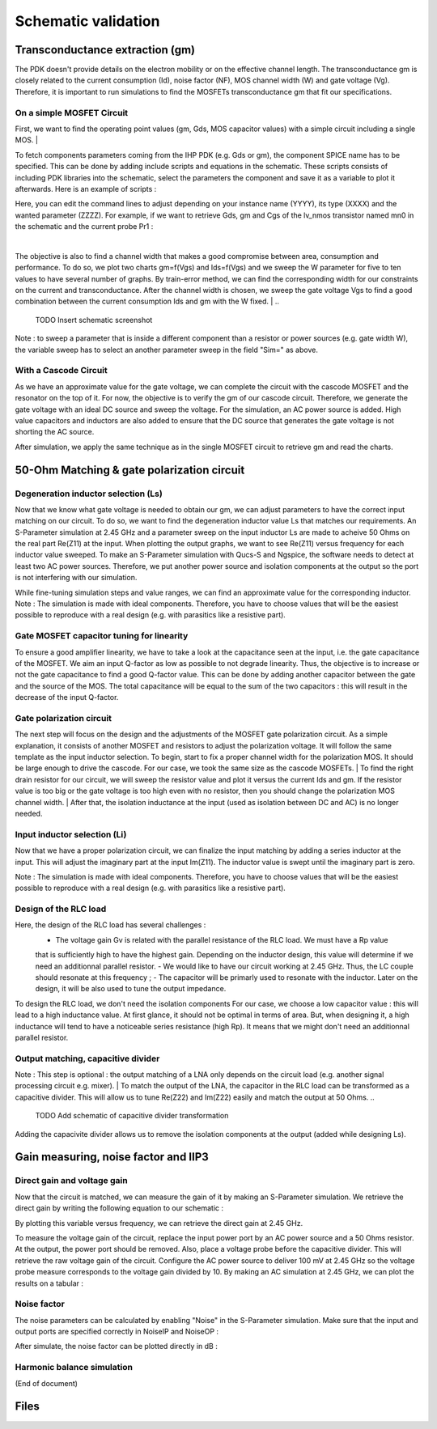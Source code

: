 Schematic validation
====================

Transconductance extraction (gm)
--------------------------------

The PDK doesn't provide details on the electron mobility or on the effective channel length.
The transconductance gm is closely related to the current consumption (Id), noise factor (NF), MOS channel 
width (W) and gate voltage (Vg). Therefore, it is important to run simulations to find the MOSFETs 
transconductance gm that fit our specifications.

On a simple MOSFET Circuit
^^^^^^^^^^^^^^^^^^^^^^^^^^

First, we want to find the operating point values (gm, Gds, MOS capacitor values) with a simple circuit 
including a single MOS.
|

To fetch components parameters coming from the IHP PDK (e.g. Gds or gm), the component SPICE name has
to be specified. This can be done by adding include scripts and equations in the schematic. These scripts 
consists of including PDK libraries into the schematic, select the parameters the component and save it 
as a variable to plot it afterwards. Here is an example of scripts :

.. code-block::
    Nutmeg
    variable=@n.xYYYY.x1.nsg13_XXXX[ZZZZ]

    INCLUDE SCRIPT
    SpiceCode= .save all @n.xYYYY.x1.nsg13_XXXX[ZZZZ]
               .save all @n.xYYYY.x1.nsg13_XXXX[ZZZZ]

Here, you can edit the command lines to adjust depending on your instance name (YYYY), its 
type (XXXX) and the wanted parameter (ZZZZ). For example, if we want to retrieve Gds, gm and Cgs of the 
lv_nmos transistor named mn0 in the schematic and the current probe Pr1 :

.. code-block::
    Nutmeg
    gm_mos=@n.xmn0.x1.nsg13_lv_nmos[gm]
    gds_mos=@n.xmn0.x1.nsg13_lv_nmos[gds]
    cgs_mos=@n.xmn0.x1.nsg13_lv_nmos[cgs]

    INCLUDE SCRIPT
    SpiceCode=.save i(VPr1)
    .save all @n.xmn0.x1.nsg13_lv_nmos[gm]
    .save all @n.xmn0.x1.nsg13_lv_nmos[gds]
    .save all @n.xmn0.x1.nsg13_lv_nmos[cgs]

|
..
    PUT SCREENSHOT OF MOS SCHEMATIC

The objective is also to find a channel width that makes a good compromise between area, consumption and 
performance. To do so, we plot two charts gm=f(Vgs) and Ids=f(Vgs) and we sweep the W parameter for five 
to ten values to have several number of graphs. By train-error method, we can find the corresponding width 
for our constraints on the current and transconductance. After the channel width is chosen, we sweep the 
gate voltage Vgs to find a good combination between the current consumption Ids and gm with the W fixed.
|
..
    TODO
    Insert schematic screenshot

Note : to sweep a parameter that is inside a different component than a resistor or power sources (e.g. 
gate width W), the variable sweep has to select an another parameter sweep in the field "Sim=" as above.

With a Cascode Circuit
^^^^^^^^^^^^^^^^^^^^^^

As we have an approximate value for the gate voltage, we can complete the circuit with the cascode
MOSFET and the resonator on the top of it. For now, the objective is to verify the gm of our 
cascode circuit. Therefore, we generate the gate voltage with an ideal DC source and sweep the voltage.
For the simulation, an AC power source is added. High value capacitors and inductors are also added to 
ensure that the DC source that generates the gate voltage is not shorting the AC source.

..
    TODO
    Add schematic screenshot?

After simulation, we apply the same technique as in the single MOSFET circuit to retrieve gm and read the 
charts.

50-Ohm Matching & gate polarization circuit
-------------------------------------------

Degeneration inductor selection (Ls)
^^^^^^^^^^^^^^^^^^^^^^^^^^^^^^^^^^^^
..
    TODO
    Find a way to make Re(Z11) prettier in the following paragraph

Now that we know what gate voltage is needed to obtain our gm, we can adjust parameters to have the correct 
input matching on our circuit. To do so, we want to find the degeneration inductor value Ls that matches our 
requirements. An S-Parameter simulation at 2.45 GHz and a parameter sweep on the input inductor Ls are 
made to acheive 50 Ohms on the real part Re(Z11) at the input. When plotting the output graphs, we want to 
see Re(Z11) versus frequency for each inductor value sweeped. To make an S-Parameter simulation with Qucs-S
and Ngspice, the software needs to detect at least two AC power sources. Therefore, we put another power
source and isolation components at the output so the port is not interfering with our simulation.

..
    TODO
    Add schematic screenshot?

While fine-tuning simulation steps and value ranges, we can find an approximate value for the corresponding 
inductor. 
Note : The simulation is made with ideal components. Therefore, you have to choose values that will be the 
easiest possible to reproduce with a real design (e.g. with parasitics like a resistive part).


Gate MOSFET capacitor tuning for linearity
^^^^^^^^^^^^^^^^^^^^^^^^^^^^^^^^^^^^^^^^^^

To ensure a good amplifier linearity, we have to take a look at the capacitance seen at the input, i.e. the
gate capacitance of the MOSFET. We aim an input Q-factor as low as possible to not degrade linearity. Thus, 
the objective is to increase or not the gate capacitance to find a good Q-factor value. This can be done by 
adding another capacitor between the gate and the source of the MOS. The total capacitance will be equal to 
the sum of the two capacitors : this will result in the decrease of the input Q-factor.

..
    TODO
    Add screenshot of the new gate cap ?


Gate polarization circuit
^^^^^^^^^^^^^^^^^^^^^^^^^

The next step will focus on the design and the adjustments of the MOSFET gate polarization circuit. As a 
simple explanation, it consists of another MOSFET and resistors to adjust the polarization voltage. It will 
follow the same template as the input inductor selection. To begin, start to fix a proper channel width for 
the polarization MOS. It should be large enough to drive the cascode. For our case, we took the same size 
as the cascode MOSFETs.
|
To find the right drain resistor for our circuit, we will sweep the resistor value and plot it versus the 
current Ids and gm. If the resistor value is too big or the gate voltage is too high even with no resistor, 
then you should change the polarization MOS channel width.
|
After that, the isolation inductance at the input (used as isolation between DC and AC) is no longer needed.

..
    TODO
    Screenshot of sim parameters + sim graph ?


Input inductor selection (Li)
^^^^^^^^^^^^^^^^^^^^^^^^^^^^^

Now that we have a proper polarization circuit, we can finalize the input matching by adding a series 
inductor at the input. This will adjust the imaginary part at the input Im(Z11). The inductor value is 
swept until the imaginary part is zero.

..
    TODO
    Screenshot of sim? 

Note : The simulation is made with ideal components. Therefore, you have to choose values that will be the 
easiest possible to reproduce with a real design (e.g. with parasitics like a resistive part).


Design of the RLC load
^^^^^^^^^^^^^^^^^^^^^^

Here, the design of the RLC load has several challenges : 
    - The voltage gain Gv is related with the parallel resistance of the RLC load. We must have a Rp value 
    that is sufficiently high to have the highest gain. Depending on the inductor design, this value will 
    determine if we need an additionnal parallel resistor.
    - We would like to have our circuit working at 2.45 GHz. Thus, the LC couple should resonate at this 
    frequency ;
    - The capacitor will be primarly used to resonate with the inductor. Later on the design, it will be 
    also used to tune the output impedance.

To design the RLC load, we don't need the isolation components 
For our case, we choose a low capacitor value : this will lead to a high inductance value. At first 
glance, it should not be optimal in terms of area. But, when designing it, a high inductance will tend to 
have a noticeable series resistance (high Rp). It means that we might don't need an additionnal parallel 
resistor.


Output matching, capacitive divider
^^^^^^^^^^^^^^^^^^^^^^^^^^^^^^^^^^^

Note : This step is optional : the output matching of a LNA only depends on the circuit load (e.g. another 
signal processing circuit e.g. mixer).
|
To match the output of the LNA, the capacitor in the RLC load can be transformed as a capacitive divider.
This will allow us to tune Re(Z22) and Im(Z22) easily and match the output at 50 Ohms.
..
    TODO
    Add schematic of capacitive divider transformation

Adding the capacivite divider allows us to remove the isolation components at the output (added while 
designing Ls).


Gain measuring, noise factor and IIP3
-------------------------------------

Direct gain and voltage gain
^^^^^^^^^^^^^^^^^^^^^^^^^^^^

Now that the circuit is matched, we can measure the gain of it by making an S-Parameter simulation. We 
retrieve the direct gain by writing the following equation to our schematic :

.. code-block::
    Nutmeg
    direct_gain=dB(s_2_1)

By plotting this variable versus frequency, we can retrieve the direct gain at 2.45 GHz. 

.. 
    TODO
    Screenshot of the graph

To measure the voltage gain of the circuit, replace the input power port by an AC power source and a 
50 Ohms resistor. At the output, the power port should be removed. Also, place a voltage probe before the 
capacitive divider. This will retrieve the raw voltage gain of the circuit.
Configure the AC power source to deliver 100 mV at 2.45 GHz so the voltage probe measure corresponds to the 
voltage gain divided by 10.
By making an AC simulation at 2.45 GHz, we can plot the results on a tabular :

..
    TODO
    Screenshot of sim parameters & tabular

Noise factor
^^^^^^^^^^^^

The noise parameters can be calculated by enabling "Noise" in the S-Parameter simulation. Make sure that 
the input and output ports are specified correctly in NoiseIP and NoiseOP : 

..
    TODO
    Screenshot of S-param

After simulate, the noise factor can be plotted directly in dB :

..
    TODO
    Screenshot of nf plot


Harmonic balance simulation
^^^^^^^^^^^^^^^^^^^^^^^^^^^



(End of document)


Files
-----
..
    TODO
    Add netlist files? Or .sch files for Qucs directly?